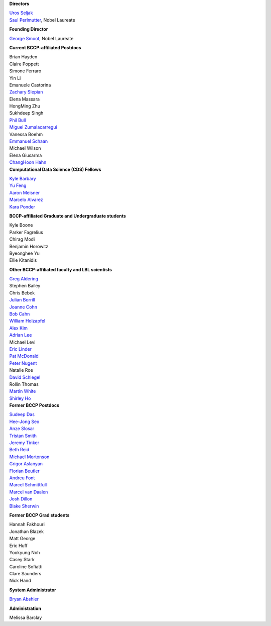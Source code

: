 .. title: People
.. slug: people


.. container:: col-md-4

   **Directors**

   | `Uros Seljak <http://physics.berkeley.edu/people/faculty/uros-seljak>`_
   | `Saul Perlmutter <http://physics.berkeley.edu/people/faculty/saul-perlmutter>`_, Nobel Laureate

   **Founding Director**

   | `George Smoot <http:george-smoot>`_, Nobel Laureate

   **Current BCCP-affiliated Postdocs**

   | Brian Hayden
   | Claire Poppett
   | Simone Ferraro
   | Yin Li
   | Emanuele Castorina
   | `Zachary Slepian <http://w.astro.berkeley.edu/~zslepian/>`_
   | Elena Massara
   | HongMing Zhu
   | Sukhdeep Singh
   | `Phil Bull <http://www.philbull.com/>`_
   | `Miguel Zumalacarregui <http://miguelzumalacarregui.es/>`_
   | Vanessa Boehm
   | `Emmanuel Schaan <https://eschaan.lbl.gov/>`_
   | Michael Wilson
   | Elena Giusarma
   | `ChangHoon Hahn <http://changhoonhahn.github.io>`_


.. container:: col-md-4

   **Computational Data Science (CDS) Fellows**

   | `Kyle Barbary <http://kbarbary.github.io>`_
   | `Yu Feng <http://rainwoodman.github.io/website>`_
   | `Aaron Meisner <http://aaronmeisner.com>`_
   | `Marcelo Alvarez <http://cita.utoronto.ca/~malvarez>`_
   | `Kara Ponder <https://kponder.github.io/>`_

   **BCCP-affiliated Graduate and Undergraduate students**

   | Kyle Boone
   | Parker Fagrelius
   | Chirag Modi
   | Benjamin Horowitz 
   | Byeonghee Yu  
   | Ellie Kitanidis

   **Other BCCP-affiliated faculty and LBL scientists**

   | `Greg Aldering <https://commons.lbl.gov/display/physics/Greg+Aldering>`_
   | Stephen Bailey
   | Chris Bebek
   | `Julian Borrill <http://crd.lbl.gov/about/staff/mcs/computational-cosmology-center/borrill/>`_
   | `Joanne Cohn <http://astro.berkeley.edu/~jcohn/>`_
   | `Bob Cahn <http://phyweb.lbl.gov/~rncahn/www/cahn.html>`_
   | `William Holzapfel <http://cosmology.berkeley.edu/~swlh/>`_
   | `Alex Kim <http://panisse.lbl.gov/~akim/>`_
   | `Adrian Lee <http://physics.berkeley.edu/people/faculty/adrian-lee>`_
   | Michael Levi
   | `Eric Linder <http://supernova.lbl.gov/~evlinder/>`_
   | `Pat McDonald <http://cosmology.berkeley.edu/directory.html>`_
   | `Peter Nugent <http://astro.berkeley.edu/people/faculty/nugent.htm>`_
   | Natalie Roe
   | `David Schlegel <https://bigboss.lbl.gov/Contacts.html>`_
   | Rollin Thomas
   | `Martin White <http://astro.berkeley.edu/people/faculty/white.html>`_
   | `Shirley Ho <http://terapix.phys.cmu.edu/Home.html>`_

.. container:: col-md-4

   **Former BCCP Postdocs**

   | `Sudeep Das <http://bccp.lbl.gov/~sudeep/home.html>`_
   | `Hee-Jong Seo <http:hee-jong-seo>`_
   | `Anze Slosar <http:anze-slosar>`_
   | `Tristan Smith <http:tristian-smith>`_
   | `Jeremy Tinker <http:jeremy-tinker>`_
   | `Beth Reid <http://bethreid.com/BR/Home.html>`_
   | `Michael Mortonson <http://www.physics.ohio-state.edu/~mmortonson/>`_
   | `Grigor Aslanyan <http://grigoraslanyan.com/>`_
   | `Florian Beutler <https://commons.lbl.gov/display/physics/Florian+Beutler>`_
   | `Andreu Font <https://commons.lbl.gov/display/physics/Andreu+Font-Ribera>`_
   | `Marcel Schmittfull <http://bccp.berkeley.edu/msl/>`_
   | `Marcel van Daalen <http://astro.berkeley.edu/~marcel/>`_
   | `Josh Dillon <http://joshdillon.net/>`_
   | `Blake Sherwin <http://www.astro.princeton.edu/~bsherwin/Blake_Sherwin/Welcome.html>`_

   **Former BCCP Grad students**

   | Hannah Fakhouri
   | Jonathan Blazek
   | Matt George
   | Eric Huff
   | Yookyung Noh
   | Casey Stark
   | Caroline Sofiatti
   | Clare Saunders
   | Nick Hand

   **System Administrator**

   `Bryan Abshier <http:bryan-abshier>`_

   **Administration**

   Melissa Barclay

